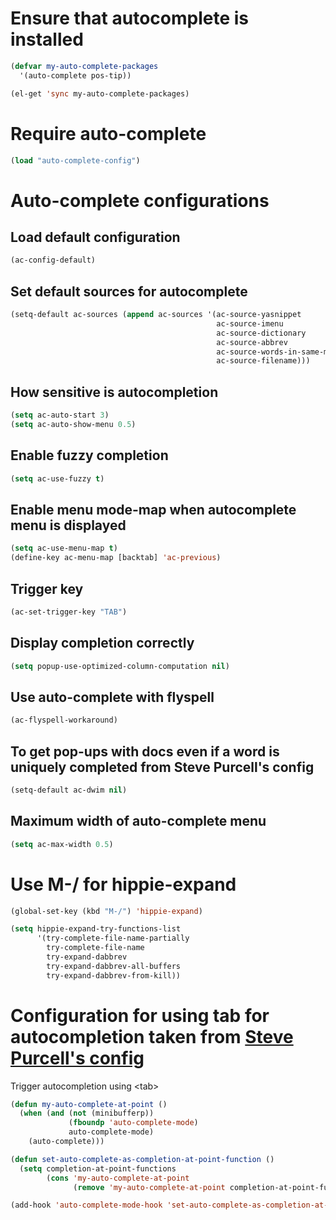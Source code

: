 * Ensure that autocomplete is installed
  #+begin_src emacs-lisp
    (defvar my-auto-complete-packages
      '(auto-complete pos-tip))

    (el-get 'sync my-auto-complete-packages)
  #+end_src


* Require auto-complete
  #+begin_src emacs-lisp
    (load "auto-complete-config")
  #+end_src


* Auto-complete configurations
** Load default configuration
   #+begin_src emacs-lisp
     (ac-config-default)
   #+end_src

** Set default sources for autocomplete
  #+begin_src emacs-lisp
    (setq-default ac-sources (append ac-sources '(ac-source-yasnippet
                                                  ac-source-imenu
                                                  ac-source-dictionary
                                                  ac-source-abbrev
                                                  ac-source-words-in-same-mode-buffers
                                                  ac-source-filename)))
  #+end_src

** How sensitive is autocompletion
   #+begin_src emacs-lisp
     (setq ac-auto-start 3)
     (setq ac-auto-show-menu 0.5)
   #+end_src

** Enable fuzzy completion
   #+begin_src emacs-lisp
     (setq ac-use-fuzzy t)
   #+end_src

** Enable menu mode-map when autocomplete menu is displayed
   #+begin_src emacs-lisp
     (setq ac-use-menu-map t)
     (define-key ac-menu-map [backtab] 'ac-previous)
   #+end_src

** Trigger key

   #+begin_src emacs-lisp
     (ac-set-trigger-key "TAB")
   #+end_src

** Display completion correctly
   #+begin_src emacs-lisp
     (setq popup-use-optimized-column-computation nil)
   #+end_src

** Use auto-complete with flyspell
   #+begin_src emacs-lisp
     (ac-flyspell-workaround)
   #+end_src

** To get pop-ups with docs even if a word is uniquely completed from Steve Purcell's config
   #+begin_src emacs-lisp
     (setq-default ac-dwim nil)
   #+end_src
** Maximum width of auto-complete menu
   #+begin_src emacs-lisp
     (setq ac-max-width 0.5)
   #+end_src


* Use M-/ for hippie-expand
  #+begin_src emacs-lisp
    (global-set-key (kbd "M-/") 'hippie-expand)

    (setq hippie-expand-try-functions-list
          '(try-complete-file-name-partially
            try-complete-file-name
            try-expand-dabbrev
            try-expand-dabbrev-all-buffers
            try-expand-dabbrev-from-kill))
  #+end_src


* Configuration for using tab for autocompletion taken from [[https://github.com/purcell/emacs.d][Steve Purcell's config]]
  Trigger autocompletion using <tab>
  #+begin_src emacs-lisp
    (defun my-auto-complete-at-point ()
      (when (and (not (minibufferp))
                 (fboundp 'auto-complete-mode)
                 auto-complete-mode)
        (auto-complete)))

    (defun set-auto-complete-as-completion-at-point-function ()
      (setq completion-at-point-functions
            (cons 'my-auto-complete-at-point
                  (remove 'my-auto-complete-at-point completion-at-point-functions))))

    (add-hook 'auto-complete-mode-hook 'set-auto-complete-as-completion-at-point-function)
  #+end_src
